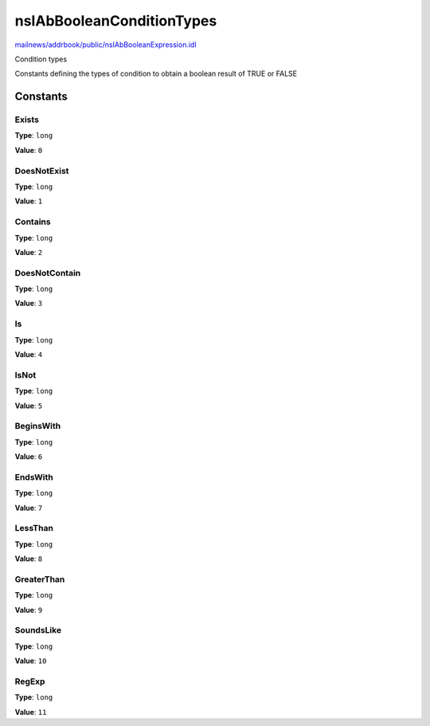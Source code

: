 ==========================
nsIAbBooleanConditionTypes
==========================

`mailnews/addrbook/public/nsIAbBooleanExpression.idl <https://hg.mozilla.org/comm-central/file/tip/mailnews/addrbook/public/nsIAbBooleanExpression.idl>`_

Condition types

Constants defining the types of condition
to obtain a boolean result of TRUE or FALSE


Constants
=========

Exists
------

**Type**: ``long``

**Value**: ``0``


DoesNotExist
------------

**Type**: ``long``

**Value**: ``1``


Contains
--------

**Type**: ``long``

**Value**: ``2``


DoesNotContain
--------------

**Type**: ``long``

**Value**: ``3``


Is
--

**Type**: ``long``

**Value**: ``4``


IsNot
-----

**Type**: ``long``

**Value**: ``5``


BeginsWith
----------

**Type**: ``long``

**Value**: ``6``


EndsWith
--------

**Type**: ``long``

**Value**: ``7``


LessThan
--------

**Type**: ``long``

**Value**: ``8``


GreaterThan
-----------

**Type**: ``long``

**Value**: ``9``


SoundsLike
----------

**Type**: ``long``

**Value**: ``10``


RegExp
------

**Type**: ``long``

**Value**: ``11``

